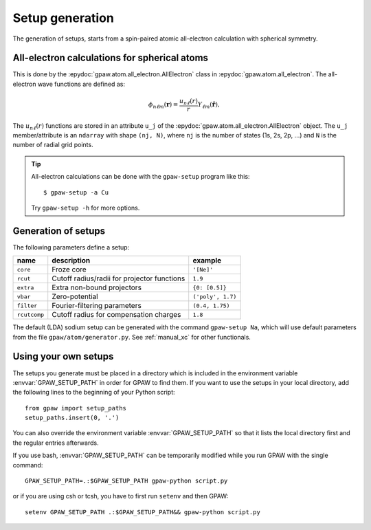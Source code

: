 .. _generation_of_setups:

================
Setup generation
================

The generation of setups, starts from a spin-paired atomic
all-electron calculation with spherical symmetry.

.. default-role:: math


All-electron calculations for spherical atoms
=============================================

This is done by the :epydoc:`gpaw.atom.all_electron.AllElectron` class
in :epydoc:`gpaw.atom.all_electron`.  The all-electron wave functions
are defined as:

.. math::

  \phi_{n\ell m}(\mathbf{r}) =
  \frac{u_{n\ell}(r)}{r} Y_{\ell m}(\hat{\mathbf{r}}),

The `u_{n\ell}(r)` functions are stored in an attribute ``u_j`` of the
:epydoc:`gpaw.atom.all_electron.AllElectron` object.  The ``u_j``
member/attribute is an ``ndarray`` with shape ``(nj, N)``, where
``nj`` is the number of states (1s, 2s, 2p, ...) and ``N`` is the
number of radial grid points.

.. tip::

  All-electron calculations can be done with the ``gpaw-setup``
  program like this::

    $ gpaw-setup -a Cu

  Try ``gpaw-setup -h`` for more options.


Generation of setups
====================

The following parameters define a setup:

=================  =======================  =================
name               description              example
=================  =======================  =================
``core``           Froze core               ``'[Ne]'``
``rcut``           Cutoff radius/radii for  ``1.9``
                   projector functions
``extra``          Extra non-bound	    ``{0: [0.5]}``
                   projectors
``vbar``           Zero-potential	    ``('poly', 1.7)``
``filter``         Fourier-filtering	    ``(0.4, 1.75)``
                   parameters
``rcutcomp``	   Cutoff radius for	    ``1.8``
                   compensation charges
=================  =======================  =================

The default (LDA) sodium setup can be generated with the command ``gpaw-setup Na``,
which will use default parameters from the file
``gpaw/atom/generator.py``.
See :ref:`manual_xc` for other functionals.


.. _using_your_own_setups:

Using your own setups
=====================

The setups you generate must be placed in a directory which is included in
the environment variable :envvar:`GPAW_SETUP_PATH` in order for GPAW to
find them. If you want to use the setups in your local directory, add the
following lines to the beginning of your Python script::

    from gpaw import setup_paths
    setup_paths.insert(0, '.')

You can also override the environment variable :envvar:`GPAW_SETUP_PATH` so
that it lists the local directory first and the regular entries afterwards.

If you use bash, :envvar:`GPAW_SETUP_PATH` can be temporarily modified
while you run GPAW with the single command::

    GPAW_SETUP_PATH=.:$GPAW_SETUP_PATH gpaw-python script.py

or if you are using csh or tcsh, you have to first run ``setenv`` and then 
GPAW::

    setenv GPAW_SETUP_PATH .:$GPAW_SETUP_PATH&& gpaw-python script.py

